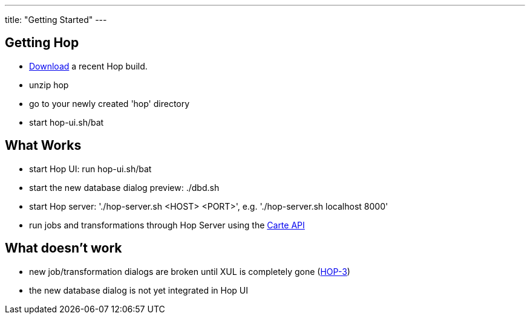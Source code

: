 ---
title: "Getting Started"
---

== Getting Hop
* https://artifactory.project-hop.org/artifactory/hop-snapshots-local/org/hop/hop-assemblies-client/0.1.0-SNAPSHOT/[Download] a recent Hop build.
* unzip hop
* go to your newly created 'hop' directory
* start hop-ui.sh/bat

== What Works
* start Hop UI: run hop-ui.sh/bat
* start the new database dialog preview: ./dbd.sh
* start Hop server: './hop-server.sh <HOST> <PORT>', e.g. './hop-server.sh localhost 8000'
* run jobs and transformations through Hop Server using the https://help.pentaho.com/Documentation/8.2/Developer_Center/REST_API/Carte[Carte API]

== What doesn't work
* new job/transformation dialogs are broken until XUL is completely gone (https://project-hop.atlassian.net/browse/HOP-3[HOP-3])
* the new database dialog is not yet integrated in Hop UI